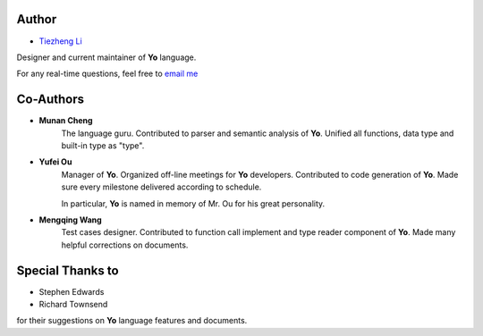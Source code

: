 Author
-------

* `Tiezheng Li <leetz.github.io/resume>`__

Designer and current maintainer of **Yo** language. 

For any real-time questions, feel free to `email me <litiezheng513@gmail.com>`__

Co-Authors
----------

* **Munan Cheng** 
   The language guru. Contributed to parser and semantic analysis of **Yo**. Unified all functions, data type and built-in type as "type".

* **Yufei Ou** 
    Manager of **Yo**. Organized off-line meetings for **Yo** developers. Contributed to code generation of **Yo**. Made sure every milestone delivered according to schedule.

    In particular, **Yo** is named in memory of Mr. Ou for his great personality.

* **Mengqing Wang**
    Test cases designer. Contributed to function call implement and type reader component of **Yo**. Made many helpful corrections on documents.


Special Thanks to
-----------------
* Stephen Edwards
* Richard Townsend

for their suggestions on **Yo** language features and documents.